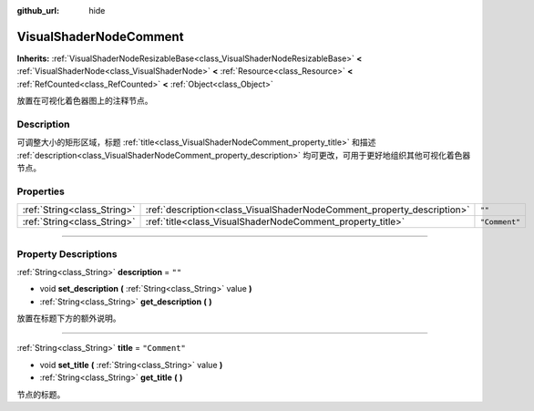 :github_url: hide

.. DO NOT EDIT THIS FILE!!!
.. Generated automatically from Godot engine sources.
.. Generator: https://github.com/godotengine/godot/tree/master/doc/tools/make_rst.py.
.. XML source: https://github.com/godotengine/godot/tree/master/doc/classes/VisualShaderNodeComment.xml.

.. _class_VisualShaderNodeComment:

VisualShaderNodeComment
=======================

**Inherits:** :ref:`VisualShaderNodeResizableBase<class_VisualShaderNodeResizableBase>` **<** :ref:`VisualShaderNode<class_VisualShaderNode>` **<** :ref:`Resource<class_Resource>` **<** :ref:`RefCounted<class_RefCounted>` **<** :ref:`Object<class_Object>`

放置在可视化着色器图上的注释节点。

.. rst-class:: classref-introduction-group

Description
-----------

可调整大小的矩形区域，标题 :ref:`title<class_VisualShaderNodeComment_property_title>` 和描述 :ref:`description<class_VisualShaderNodeComment_property_description>` 均可更改，可用于更好地组织其他可视化着色器节点。

.. rst-class:: classref-reftable-group

Properties
----------

.. table::
   :widths: auto

   +-----------------------------+------------------------------------------------------------------------+---------------+
   | :ref:`String<class_String>` | :ref:`description<class_VisualShaderNodeComment_property_description>` | ``""``        |
   +-----------------------------+------------------------------------------------------------------------+---------------+
   | :ref:`String<class_String>` | :ref:`title<class_VisualShaderNodeComment_property_title>`             | ``"Comment"`` |
   +-----------------------------+------------------------------------------------------------------------+---------------+

.. rst-class:: classref-section-separator

----

.. rst-class:: classref-descriptions-group

Property Descriptions
---------------------

.. _class_VisualShaderNodeComment_property_description:

.. rst-class:: classref-property

:ref:`String<class_String>` **description** = ``""``

.. rst-class:: classref-property-setget

- void **set_description** **(** :ref:`String<class_String>` value **)**
- :ref:`String<class_String>` **get_description** **(** **)**

放置在标题下方的额外说明。

.. rst-class:: classref-item-separator

----

.. _class_VisualShaderNodeComment_property_title:

.. rst-class:: classref-property

:ref:`String<class_String>` **title** = ``"Comment"``

.. rst-class:: classref-property-setget

- void **set_title** **(** :ref:`String<class_String>` value **)**
- :ref:`String<class_String>` **get_title** **(** **)**

节点的标题。

.. |virtual| replace:: :abbr:`virtual (This method should typically be overridden by the user to have any effect.)`
.. |const| replace:: :abbr:`const (This method has no side effects. It doesn't modify any of the instance's member variables.)`
.. |vararg| replace:: :abbr:`vararg (This method accepts any number of arguments after the ones described here.)`
.. |constructor| replace:: :abbr:`constructor (This method is used to construct a type.)`
.. |static| replace:: :abbr:`static (This method doesn't need an instance to be called, so it can be called directly using the class name.)`
.. |operator| replace:: :abbr:`operator (This method describes a valid operator to use with this type as left-hand operand.)`
.. |bitfield| replace:: :abbr:`BitField (This value is an integer composed as a bitmask of the following flags.)`
